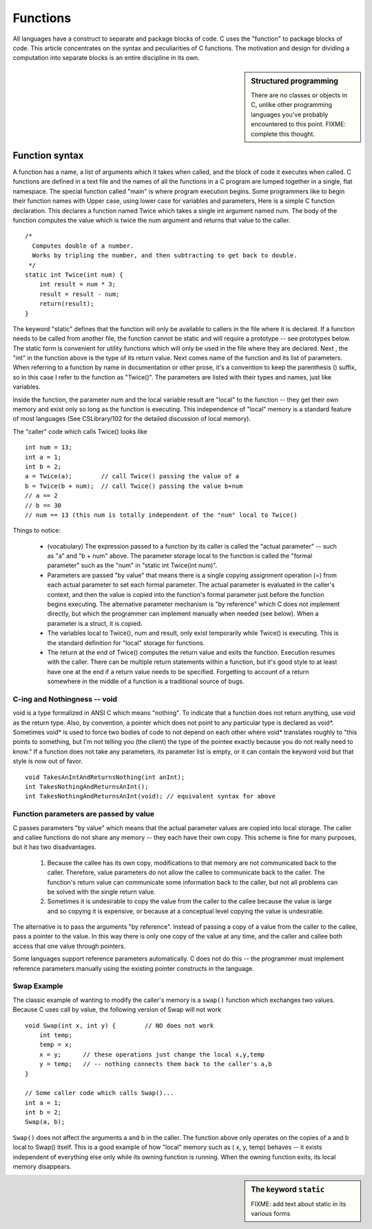 Functions
*********

All languages have a construct to separate and package blocks of code. C uses the "function" to package blocks of code. This article concentrates on the syntax and peculiarities of C functions. The motivation and design for dividing a computation into separate blocks is an entire discipline in its own.

.. sidebar:: Structured programming

    There are no classes or objects in C, unlike other programming languages you've probably encountered to this point.  FIXME: complete this thought.


Function syntax
===============

A function has a name, a list of arguments which it takes when called, and the block of code it executes when called. C functions are defined in a text file and the names of all the functions in a C program are lumped together in a single, flat namespace. The special function called "main" is where program execution begins. Some programmers like to begin their function names with Upper case, using lower case for variables and parameters, Here is a simple C function declaration. This declares a function named Twice which takes a single int argument named num. The body of the function computes the value which is twice the num argument and returns that value to the caller.


::

    /*
      Computes double of a number.
      Works by tripling the number, and then subtracting to get back to double.
     */
    static int Twice(int num) {
        int result = num * 3;
        result = result - num;
        return(result);
    }

.. todo::

    Static should be taken out here; it's too confusing.  Added sidebar (to be completed) below
    to discuss some stuff w/static.  

The keyword "static" defines that the function will only be available to callers in the file where it is declared. If a function needs to be called from another file, the function cannot be static and will require a prototype -- see prototypes below. The static form is convenient for utility functions which will only be used in the file where they are declared. Next , the "int" in the function above is the type of its return value. Next comes name of the function and its list of parameters. When referring to a function by name in documentation or other prose, it's a convention to keep the parenthesis () suffix, so in this case I refer to the function as "Twice()". The parameters are listed with their types and names, just like variables.

Inside the function, the parameter num and the local variable result are "local" to the function -- they get their own memory and exist only so long as the function is executing. This independence of "local" memory is a standard feature of most languages (See CSLibrary/102 for the detailed discussion of local memory).

The "caller" code which calls Twice() looks like ::

    int num = 13;
    int a = 1;
    int b = 2;
    a = Twice(a);        // call Twice() passing the value of a
    b = Twice(b + num);  // call Twice() passing the value b+num
    // a == 2
    // b == 30
    // num == 13 (this num is totally independent of the "num" local to Twice()

Things to notice:

 * (vocabulary) The expression passed to a function by its caller is called the "actual parameter" -- such as "a" and "b + num" above. The parameter storage local to the function is called the "formal parameter" such as the "num" in "static int Twice(int num)".

 * Parameters are passed "by value" that means there is a single copying assignment operation (=) from each actual parameter to set each formal parameter. The actual parameter is evaluated in the caller's context, and then the value is copied into the function's formal parameter just before the function begins executing. The alternative parameter mechanism is "by reference" which C does not implement directly, but which the programmer can implement manually when needed (see below). When a parameter is a struct, it is copied.

 * The variables local to Twice(), num and result, only exist temporarily while Twice() is executing. This is the standard definition for "local" storage for functions.
 
 * The return at the end of Twice() computes the return value and exits the function. Execution resumes with the caller. There can be multiple return statements within a function, but it's good style to at least have one at the end if a return value needs to be specified. Forgetting to account of a return somewhere in the middle of a function is a traditional source of bugs.

C-ing and Nothingness -- void
-----------------------------

void is a type formalized in ANSI C which means "nothing". To indicate that a function does not return anything, use void as the return type. Also, by convention, a pointer which does not point to any particular type is declared as void*. Sometimes void* is used to force two bodies of code to not depend on each other where void* translates roughly to "this points to something, but I'm not telling you (the client) the type of the pointee exactly because you do not really need to know." If a function does not take any parameters, its parameter list is empty, or it can contain the keyword void but that style is now out of favor.

::

    void TakesAnIntAndReturnsNothing(int anInt);
    int TakesNothingAndReturnsAnInt();
    int TakesNothingAndReturnsAnInt(void); // equivalent syntax for above


Function parameters are passed by value
---------------------------------------

C passes parameters "by value" which means that the actual parameter values are copied into local storage. The caller and callee functions do not share any memory -- they each have their own copy. This scheme is fine for many purposes, but it has two disadvantages.

 1. Because the callee has its own copy, modifications to that memory are not communicated back to the caller. Therefore, value parameters do not allow the callee to communicate back to the caller. The function's return value can communicate some information back to the caller, but not all problems can be solved with the single return value.

 2. Sometimes it is undesirable to copy the value from the caller to the callee because the value is large and so copying it is expensive, or because at a conceptual level copying the value is undesirable.


The alternative is to pass the arguments "by reference". Instead of passing a copy of a value from the caller to the callee, pass a pointer to the value. In this way there is only one copy of the value at any time, and the caller and callee both access that one value through pointers.

Some languages support reference parameters automatically. C does not do this -- the programmer must implement reference parameters manually using the existing pointer constructs in the language.

Swap Example
------------ 

The classic example of wanting to modify the caller's memory is a ``swap()`` function which exchanges two values. Because C uses call by value, the following version of Swap will not work ::

    void Swap(int x, int y) {        // NO does not work
        int temp;
        temp = x;
        x = y;      // these operations just change the local x,y,temp
        y = temp;   // -- nothing connects them back to the caller's a,b
    }

    // Some caller code which calls Swap()...
    int a = 1;
    int b = 2;
    Swap(a, b);

``Swap()`` does not affect the arguments a and b in the caller. The function above only operates on the copies of a and b local to Swap() itself. This is a good example of how "local" memory such as ( x, y, temp) behaves -- it exists independent of everything else only while its owning function is running. When the owning function exits, its local memory disappears.

.. todo::

   Forward reference to how this will work eventually (pointers; next chapter)

.. sidebar:: The keyword ``static``

    FIXME: add text about static in its various forms

.. todo::

    Add some examples and exercises